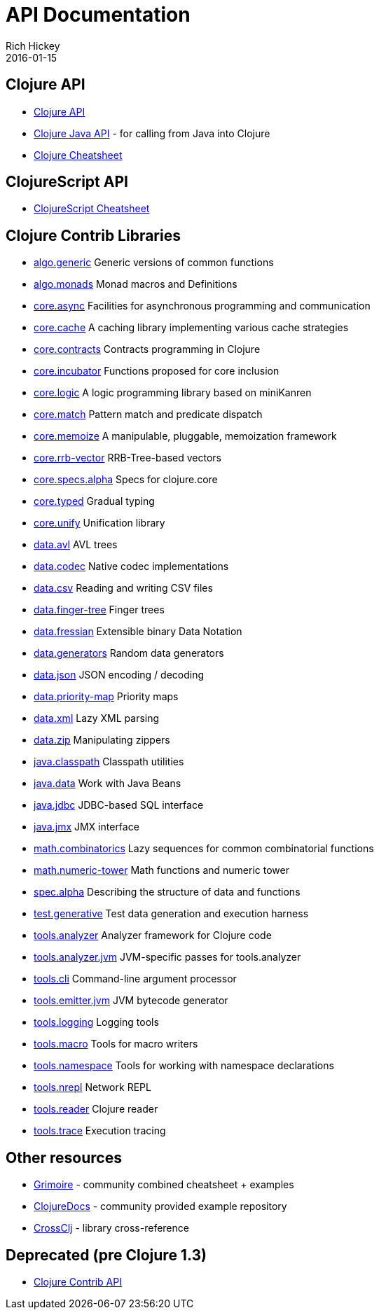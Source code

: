 = API Documentation
Rich Hickey
2016-01-15
:jbake-type: page
:toc: macro
:icons: font

ifdef::env-github,env-browser[:outfilesuffix: .adoc]

== Clojure API

* https://clojure.github.io/clojure/[Clojure API]
* https://clojure.github.io/clojure/javadoc/[Clojure Java API] - for calling from Java into Clojure
* <<cheatsheet#,Clojure Cheatsheet>>

== ClojureScript API

* https://cljs.info/cheatsheet/[ClojureScript Cheatsheet]

== Clojure Contrib Libraries

* https://clojure.github.io/algo.generic/[algo.generic] Generic versions of common functions
* https://clojure.github.io/algo.monads/[algo.monads] Monad macros and Definitions 
* https://clojure.github.io/core.async/[core.async] Facilities for asynchronous programming and communication
* https://clojure.github.io/core.cache/[core.cache] A caching library implementing various cache strategies
* https://clojure.github.io/core.contracts/[core.contracts] Contracts programming in Clojure
* https://clojure.github.io/core.incubator/[core.incubator] Functions proposed for core inclusion
* https://clojure.github.io/core.logic/[core.logic] A logic programming library based on miniKanren
* https://clojure.github.io/core.match/[core.match] Pattern match and predicate dispatch
* https://clojure.github.io/core.memoize/[core.memoize] A manipulable, pluggable, memoization framework
* https://clojure.github.io/core.rrb-vector/[core.rrb-vector] RRB-Tree-based vectors
* https://clojure.github.io/core.specs.alpha/[core.specs.alpha] Specs for clojure.core
* https://clojure.github.io/core.typed/[core.typed] Gradual typing
* https://clojure.github.io/core.unify/[core.unify] Unification library
* https://clojure.github.io/data.avl/[data.avl] AVL trees
* https://clojure.github.io/data.codec/[data.codec] Native codec implementations
* https://clojure.github.io/data.csv/[data.csv] Reading and writing CSV files
* https://clojure.github.io/data.finger-tree/[data.finger-tree] Finger trees
* https://clojure.github.io/data.fressian/[data.fressian] Extensible binary Data Notation
* https://clojure.github.io/data.generators/[data.generators] Random data generators
* https://clojure.github.io/data.json/[data.json] JSON encoding / decoding
* https://clojure.github.io/data.priority-map/[data.priority-map] Priority maps
* https://clojure.github.io/data.xml/[data.xml] Lazy XML parsing
* https://clojure.github.io/data.zip/[data.zip] Manipulating zippers
* https://clojure.github.io/java.classpath/[java.classpath] Classpath utilities
* https://clojure.github.io/java.data/[java.data] Work with Java Beans
* https://clojure.github.io/java.jdbc/[java.jdbc] JDBC-based SQL interface 
* https://clojure.github.io/java.jmx/[java.jmx] JMX interface
* https://clojure.github.io/math.combinatorics/[math.combinatorics] Lazy sequences for common combinatorial functions
* https://clojure.github.io/math.numeric-tower/[math.numeric-tower] Math functions and numeric tower
* https://clojure.github.io/spec.alpha/[spec.alpha] Describing the structure of data and functions
* https://clojure.github.io/test.generative/[test.generative] Test data generation and execution harness
* https://clojure.github.io/tools.analyzer/[tools.analyzer] Analyzer framework for Clojure code 
* https://clojure.github.io/tools.analyzer.jvm/[tools.analyzer.jvm] JVM-specific passes for tools.analyzer
* https://clojure.github.io/tools.cli/[tools.cli] Command-line argument processor
* https://clojure.github.io/tools.emitter.jvm/[tools.emitter.jvm] JVM bytecode generator
* https://clojure.github.io/tools.logging/[tools.logging] Logging tools 
* https://clojure.github.io/tools.macro/[tools.macro] Tools for macro writers
* https://clojure.github.io/tools.namespace/[tools.namespace] Tools for working with namespace declarations
* https://clojure.github.io/tools.nrepl/[tools.nrepl] Network REPL
* https://clojure.github.io/tools.reader/[tools.reader] Clojure reader
* https://clojure.github.io/tools.trace/[tools.trace] Execution tracing

== Other resources

* http://grimoire.arrdem.com/[Grimoire] - community combined cheatsheet + examples
* https://clojuredocs.org[ClojureDocs] - community provided example repository
* https://crossclj.info/[CrossClj] - library cross-reference

== Deprecated (pre Clojure 1.3)

* https://clojure.github.io/clojure-contrib/[Clojure Contrib API]
